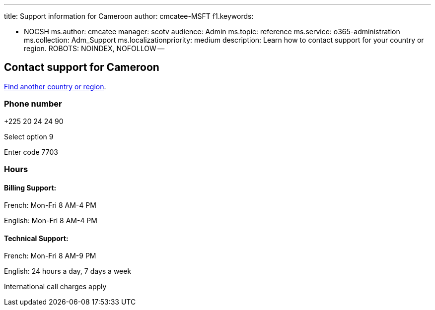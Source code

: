 '''

title: Support information for Cameroon author: cmcatee-MSFT f1.keywords:

* NOCSH ms.author: cmcatee manager: scotv audience: Admin ms.topic: reference ms.service: o365-administration ms.collection: Adm_Support ms.localizationpriority: medium description: Learn how to contact support for your country or region.
ROBOTS: NOINDEX, NOFOLLOW --

== Contact support for Cameroon

xref:../get-help-support.adoc[Find another country or region].

=== Phone number

+225 20 24 24 90

Select option 9

Enter code 7703

=== Hours

==== Billing Support:

French: Mon-Fri 8 AM-4 PM

English: Mon-Fri 8 AM-4 PM

==== Technical Support:

French: Mon-Fri 8 AM-9 PM

English: 24 hours a day, 7 days a week

International call charges apply
